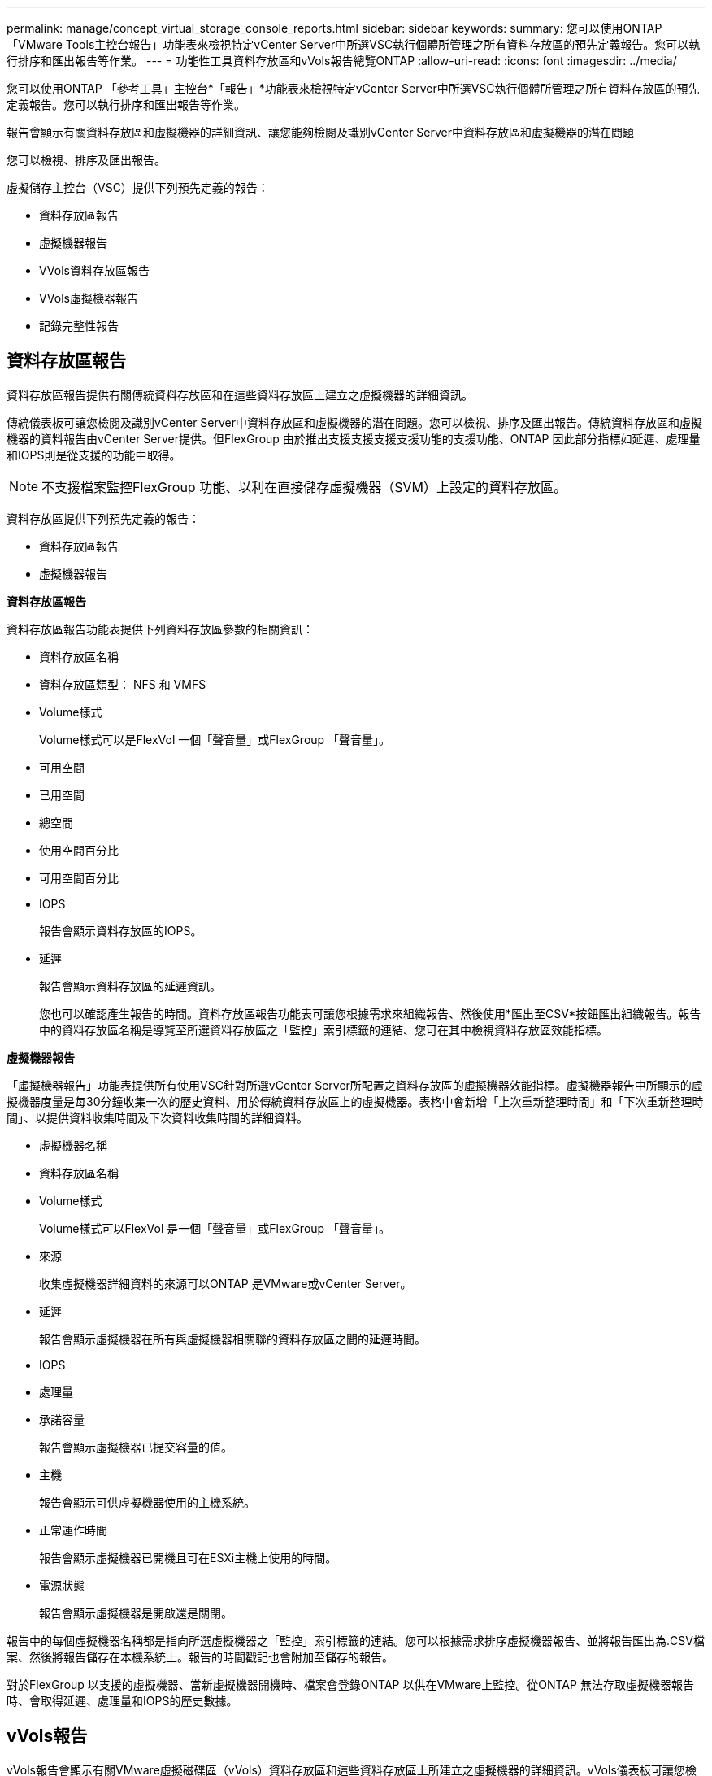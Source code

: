 ---
permalink: manage/concept_virtual_storage_console_reports.html 
sidebar: sidebar 
keywords:  
summary: 您可以使用ONTAP 「VMware Tools主控台報告」功能表來檢視特定vCenter Server中所選VSC執行個體所管理之所有資料存放區的預先定義報告。您可以執行排序和匯出報告等作業。 
---
= 功能性工具資料存放區和vVols報告總覽ONTAP
:allow-uri-read: 
:icons: font
:imagesdir: ../media/


[role="lead"]
您可以使用ONTAP 「參考工具」主控台*「報告」*功能表來檢視特定vCenter Server中所選VSC執行個體所管理之所有資料存放區的預先定義報告。您可以執行排序和匯出報告等作業。

報告會顯示有關資料存放區和虛擬機器的詳細資訊、讓您能夠檢閱及識別vCenter Server中資料存放區和虛擬機器的潛在問題

您可以檢視、排序及匯出報告。

虛擬儲存主控台（VSC）提供下列預先定義的報告：

* 資料存放區報告
* 虛擬機器報告
* VVols資料存放區報告
* VVols虛擬機器報告
* 記錄完整性報告




== 資料存放區報告

資料存放區報告提供有關傳統資料存放區和在這些資料存放區上建立之虛擬機器的詳細資訊。

傳統儀表板可讓您檢閱及識別vCenter Server中資料存放區和虛擬機器的潛在問題。您可以檢視、排序及匯出報告。傳統資料存放區和虛擬機器的資料報告由vCenter Server提供。但FlexGroup 由於推出支援支援支援支援功能的支援功能、ONTAP 因此部分指標如延遲、處理量和IOPS則是從支援的功能中取得。


NOTE: 不支援檔案監控FlexGroup 功能、以利在直接儲存虛擬機器（SVM）上設定的資料存放區。

資料存放區提供下列預先定義的報告：

* 資料存放區報告
* 虛擬機器報告


*資料存放區報告*

資料存放區報告功能表提供下列資料存放區參數的相關資訊：

* 資料存放區名稱
* 資料存放區類型： NFS 和 VMFS
* Volume樣式
+
Volume樣式可以是FlexVol 一個「聲音量」或FlexGroup 「聲音量」。

* 可用空間
* 已用空間
* 總空間
* 使用空間百分比
* 可用空間百分比
* IOPS
+
報告會顯示資料存放區的IOPS。

* 延遲
+
報告會顯示資料存放區的延遲資訊。

+
您也可以確認產生報告的時間。資料存放區報告功能表可讓您根據需求來組織報告、然後使用*匯出至CSV*按鈕匯出組織報告。報告中的資料存放區名稱是導覽至所選資料存放區之「監控」索引標籤的連結、您可在其中檢視資料存放區效能指標。



*虛擬機器報告*

「虛擬機器報告」功能表提供所有使用VSC針對所選vCenter Server所配置之資料存放區的虛擬機器效能指標。虛擬機器報告中所顯示的虛擬機器度量是每30分鐘收集一次的歷史資料、用於傳統資料存放區上的虛擬機器。表格中會新增「上次重新整理時間」和「下次重新整理時間」、以提供資料收集時間及下次資料收集時間的詳細資料。

* 虛擬機器名稱
* 資料存放區名稱
* Volume樣式
+
Volume樣式可以FlexVol 是一個「聲音量」或FlexGroup 「聲音量」。

* 來源
+
收集虛擬機器詳細資料的來源可以ONTAP 是VMware或vCenter Server。

* 延遲
+
報告會顯示虛擬機器在所有與虛擬機器相關聯的資料存放區之間的延遲時間。

* IOPS
* 處理量
* 承諾容量
+
報告會顯示虛擬機器已提交容量的值。

* 主機
+
報告會顯示可供虛擬機器使用的主機系統。

* 正常運作時間
+
報告會顯示虛擬機器已開機且可在ESXi主機上使用的時間。

* 電源狀態
+
報告會顯示虛擬機器是開啟還是關閉。



報告中的每個虛擬機器名稱都是指向所選虛擬機器之「監控」索引標籤的連結。您可以根據需求排序虛擬機器報告、並將報告匯出為.CSV檔案、然後將報告儲存在本機系統上。報告的時間戳記也會附加至儲存的報告。

對於FlexGroup 以支援的虛擬機器、當新虛擬機器開機時、檔案會登錄ONTAP 以供在VMware上監控。從ONTAP 無法存取虛擬機器報告時、會取得延遲、處理量和IOPS的歷史數據。



== vVols報告

vVols報告會顯示有關VMware虛擬磁碟區（vVols）資料存放區和這些資料存放區上所建立之虛擬機器的詳細資訊。vVols儀表板可讓您檢閱及識別vCenter Server中vVols資料存放區和虛擬機器的潛在問題。

您可以檢視、組織及匯出報告。VVols 資料存放區和虛擬機器報告的資料是由 ONTAP 提供。

VVols提供下列預製報告：

* VVols資料存放區報告
* VVols VM報告


* vVols資料存放區報告*

vVols Datastore Report功能表提供下列資料存放區參數的相關資訊：

* vVols資料存放區名稱
* 可用空間
* 已用空間
* 總空間
* 使用空間百分比
* 可用空間百分比
* IOPS
* 延遲
效能指標適用於 ONTAP 9.8 及更新版本上的 NFS 型 vVols 資料存放區。您也可以確認產生報告的時間。vVols Datastore Report功能表可讓您根據需求來組織報告、然後使用* Export to CSV*按鈕來匯出組織報告。報告中的每個SAN vVols資料存放區名稱都是導覽至所選SAN vVols資料存放區的「監控」索引標籤的連結、您可以使用該索引標籤來檢視效能指標。


* vVols虛擬機器報告*

vVols虛擬機器摘要報告功能表提供所有使用SAN vVols資料存放區的虛擬機器效能指標、這些虛擬機器是由VASA Provider針對ONTAP 所選vCenter Server進行資源配置的。VM報告中顯示的虛擬機器度量為虛擬機器vVols資料存放區上每10分鐘收集一次的歷史資料。表格中會新增「上次重新整理時間」和「下次重新整理時間」、以提供資料收集時間及下次資料收集時間的相關資訊。

* 虛擬機器名稱
* 承諾容量
* 正常運作時間
* IOPS
* 處理量
+
報告會顯示虛擬機器是開啟還是關閉。

* 邏輯空間
* 主機
* 電源狀態
* 延遲
+
報告會顯示與虛擬機器相關聯之所有vVols資料存放區中的虛擬機器延遲。



報告中的每個虛擬機器名稱都是指向所選虛擬機器之「監控」索引標籤的連結。您可以根據需求來組織虛擬機器報告、然後將報告匯出至 `.CSV` 格式化報告、然後將報告儲存在您的本機系統上。報告的時間戳記會附加至儲存的報告。

* 記錄完整性報告 *

記錄完整性報告會顯示檔案完整性狀態。系統會定期檢查記錄完整性、並在記錄完整性報告索引標籤中顯示報告。它也會提供正在復原的不同稽核檔案的狀態。

可用的記錄檔狀態為：

* 作用中：指出寫入記錄的目前作用中檔案。
* 正常：表示歸檔檔案未遭竄改或刪除。
* 竄改：表示檔案已在歸檔後修改
* 轉換刪除：表示檔案已在記錄 4j 保留原則中刪除。
* Unexpected 刪除：表示檔案已手動刪除。


適用於 VMware vSphere 的 ONTAP 工具會針對下列項目產生稽核記錄：

* VSC 服務
+
vscservice 的稽核記錄位置： __/opt/NetApp/vscservice/VSC-稽 核記錄 _ 。
您可以在 _/opt/NetApp/vscserver/etc/log4j2.properties_ 檔案中變更記錄完整性報告的下列參數：

+
** 用於復原的最大記錄大小。
** 保留原則、此參數的預設值為 10 個檔案。
** 檔案大小、此參數的預設值為 10 MB 、檔案才會歸檔。
您必須重新啟動服務、才能使新值生效。


* VP 服務
+
VP 服務的稽核記錄位置：： __/opt/NetApp/vpservice/VP-稽 核 .log _
VP 稽核記錄可在檔案 _/opt/NetApp/vpserver/conf/log4j2.properties_ 中修改。您必須重新啟動服務、才能使新值生效。

* 維護命令
+
維護服務的稽核記錄位置：： __/opt/NetApp/vscservice/maint-稽 核 .log _
維護記錄檔可在 _/opt/NetApp/vscserver/etc/maint_logger.properties_ 檔案中修改。
變更預設值時、請重新啟動伺服器、讓新值生效。



排程器可設定為定期檢查稽核記錄。排程器的預設值為一天。您可以變更 _/opt/NetApp/vscserver/etc/maint_logger.properties_ 檔案中的值。
